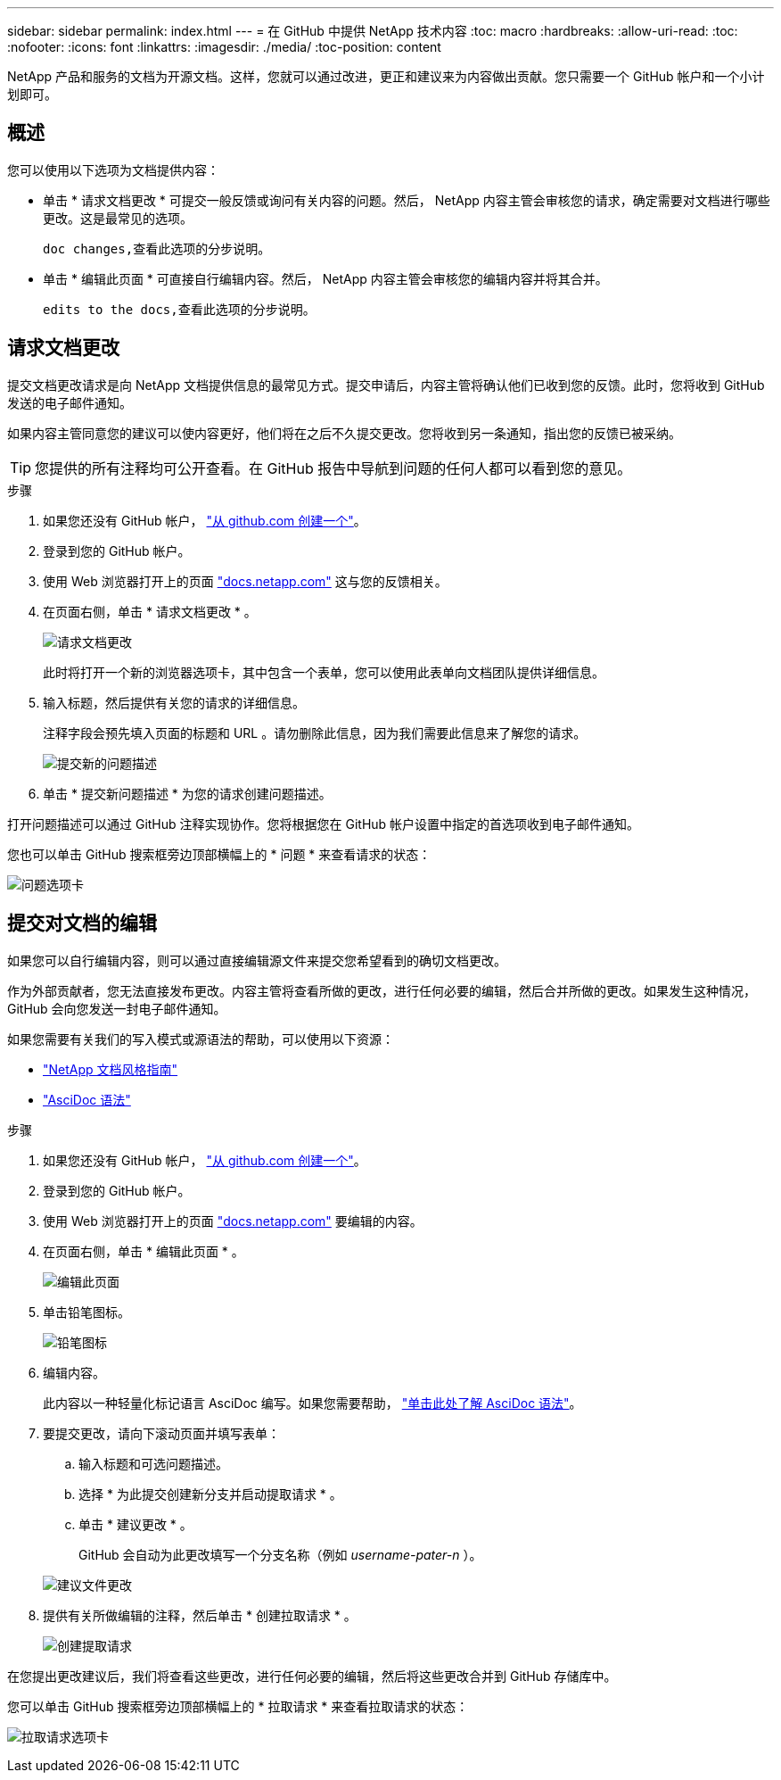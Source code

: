 ---
sidebar: sidebar 
permalink: index.html 
---
= 在 GitHub 中提供 NetApp 技术内容
:toc: macro
:hardbreaks:
:allow-uri-read: 
:toc: 
:nofooter: 
:icons: font
:linkattrs: 
:imagesdir: ./media/
:toc-position: content


[role="lead"]
NetApp 产品和服务的文档为开源文档。这样，您就可以通过改进，更正和建议来为内容做出贡献。您只需要一个 GitHub 帐户和一个小计划即可。



== 概述

您可以使用以下选项为文档提供内容：

* 单击 * 请求文档更改 * 可提交一般反馈或询问有关内容的问题。然后， NetApp 内容主管会审核您的请求，确定需要对文档进行哪些更改。这是最常见的选项。
+
 doc changes,查看此选项的分步说明。

* 单击 * 编辑此页面 * 可直接自行编辑内容。然后， NetApp 内容主管会审核您的编辑内容并将其合并。
+
 edits to the docs,查看此选项的分步说明。





== 请求文档更改

提交文档更改请求是向 NetApp 文档提供信息的最常见方式。提交申请后，内容主管将确认他们已收到您的反馈。此时，您将收到 GitHub 发送的电子邮件通知。

如果内容主管同意您的建议可以使内容更好，他们将在之后不久提交更改。您将收到另一条通知，指出您的反馈已被采纳。


TIP: 您提供的所有注释均可公开查看。在 GitHub 报告中导航到问题的任何人都可以看到您的意见。

.步骤
. 如果您还没有 GitHub 帐户， https://github.com/join["从 github.com 创建一个"^]。
. 登录到您的 GitHub 帐户。
. 使用 Web 浏览器打开上的页面 https://docs.netapp.com["docs.netapp.com"] 这与您的反馈相关。
. 在页面右侧，单击 * 请求文档更改 * 。
+
image:screenshot-request-doc-changes.png["请求文档更改"]

+
此时将打开一个新的浏览器选项卡，其中包含一个表单，您可以使用此表单向文档团队提供详细信息。

. 输入标题，然后提供有关您的请求的详细信息。
+
注释字段会预先填入页面的标题和 URL 。请勿删除此信息，因为我们需要此信息来了解您的请求。

+
image:screenshot-submit-new-issue.png["提交新的问题描述"]

. 单击 * 提交新问题描述 * 为您的请求创建问题描述。


打开问题描述可以通过 GitHub 注释实现协作。您将根据您在 GitHub 帐户设置中指定的首选项收到电子邮件通知。

您也可以单击 GitHub 搜索框旁边顶部横幅上的 * 问题 * 来查看请求的状态：

image:screenshot-issues.png["问题选项卡"]



== 提交对文档的编辑

如果您可以自行编辑内容，则可以通过直接编辑源文件来提交您希望看到的确切文档更改。

作为外部贡献者，您无法直接发布更改。内容主管将查看所做的更改，进行任何必要的编辑，然后合并所做的更改。如果发生这种情况， GitHub 会向您发送一封电子邮件通知。

如果您需要有关我们的写入模式或源语法的帮助，可以使用以下资源：

* link:style.html["NetApp 文档风格指南"]
* link:asciidoc_syntax.html["AsciDoc 语法"]


.步骤
. 如果您还没有 GitHub 帐户， https://github.com/join["从 github.com 创建一个"^]。
. 登录到您的 GitHub 帐户。
. 使用 Web 浏览器打开上的页面 https://docs.netapp.com["docs.netapp.com"] 要编辑的内容。
. 在页面右侧，单击 * 编辑此页面 * 。
+
image:screenshot-edit-this-page.png["编辑此页面"]

. 单击铅笔图标。
+
image:screenshot-pencil-icon.png["铅笔图标"]

. 编辑内容。
+
此内容以一种轻量化标记语言 AsciDoc 编写。如果您需要帮助， link:asciidoc_syntax.html["单击此处了解 AsciDoc 语法"]。

. 要提交更改，请向下滚动页面并填写表单：
+
.. 输入标题和可选问题描述。
.. 选择 * 为此提交创建新分支并启动提取请求 * 。
.. 单击 * 建议更改 * 。
+
GitHub 会自动为此更改填写一个分支名称（例如 _username-pater-n_ ）。

+
image:screenshot-propose-change.png["建议文件更改"]



. 提供有关所做编辑的注释，然后单击 * 创建拉取请求 * 。
+
image:screenshot-create-pull-request.png["创建提取请求"]



在您提出更改建议后，我们将查看这些更改，进行任何必要的编辑，然后将这些更改合并到 GitHub 存储库中。

您可以单击 GitHub 搜索框旁边顶部横幅上的 * 拉取请求 * 来查看拉取请求的状态：

image:screenshot-view-pull-requests.png["拉取请求选项卡"]
